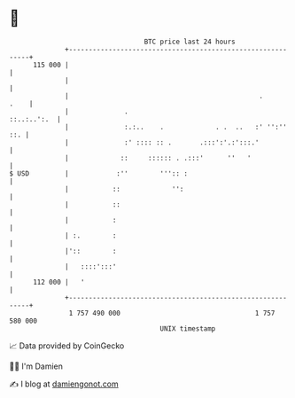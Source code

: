 * 👋

#+begin_example
                                     BTC price last 24 hours                    
                 +------------------------------------------------------------+ 
         115 000 |                                                            | 
                 |                                                            | 
                 |                                                .      .    | 
                 |              .                                 ::..:..':.  | 
                 |              :.:..    .             . .  ..   :' '':'' ::. | 
                 |              :' :::: :: .       .:::':'.:':::.'            | 
                 |             ::     :::::: . .:::'      ''   '              | 
   $ USD         |            :''        ''':: :                              | 
                 |           ::             '':                               | 
                 |           ::                                               | 
                 |           :                                                | 
                 | :.        :                                                | 
                 |'::        :                                                | 
                 |   ::::':::'                                                | 
         112 000 |   '                                                        | 
                 +------------------------------------------------------------+ 
                  1 757 490 000                                  1 757 580 000  
                                         UNIX timestamp                         
#+end_example
📈 Data provided by CoinGecko

🧑‍💻 I'm Damien

✍️ I blog at [[https://www.damiengonot.com][damiengonot.com]]
